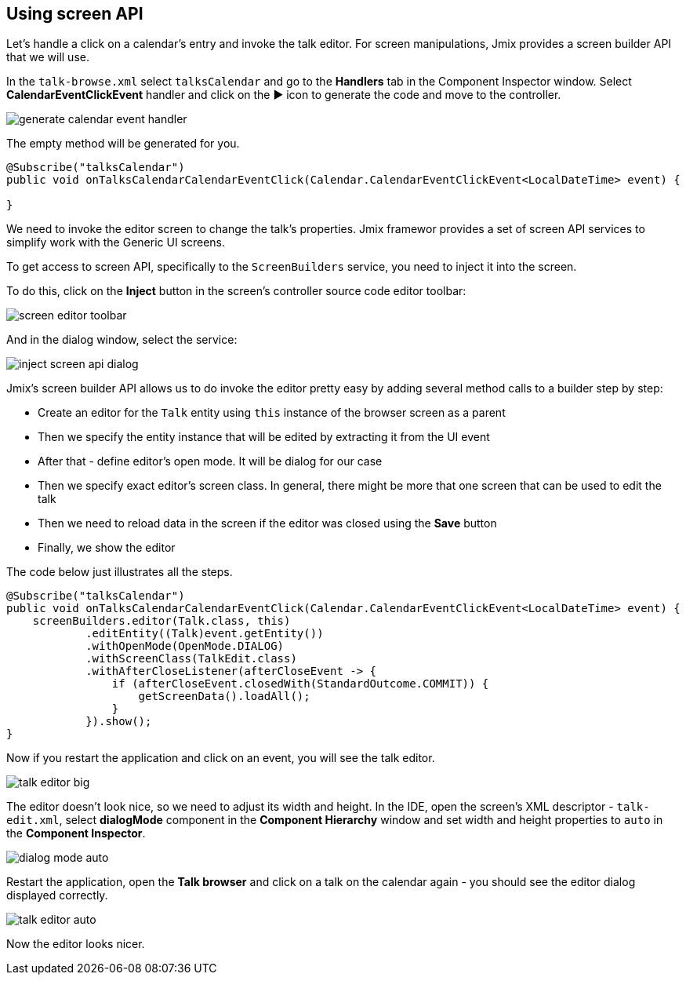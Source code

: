 [[qs-using-screen-api]]
== Using screen API

Let’s handle a click on a calendar’s entry and invoke the talk editor. For screen manipulations, Jmix provides a screen builder API that we will use.

In the `talk-browse.xml` select `talksCalendar` and go to the *Handlers* tab in the Component Inspector window. Select *CalendarEventClickEvent* handler and click on the ▶ icon to generate the code and move to the controller.

image::using-screen-api/generate-calendar-event-handler.png[align="center"]

The empty method will be generated for you.

[source%nowrap,java]
----
@Subscribe("talksCalendar")
public void onTalksCalendarCalendarEventClick(Calendar.CalendarEventClickEvent<LocalDateTime> event) {

}
----

We need to invoke the editor screen to change the talk’s properties. Jmix framewor provides a set of screen API services to simplify work with the Generic UI screens.

To get access to screen API, specifically to the `ScreenBuilders` service, you need to inject it into the screen.

To do this, click on the *Inject* button in the screen's controller source code editor toolbar:

image::using-screen-api/screen-editor-toolbar.png[align="center"]

And in the dialog window, select the service:

image::using-screen-api/inject-screen-api-dialog.png[align="center"]

Jmix's screen builder API allows us to do invoke the editor pretty easy by adding several method calls to a builder step by step:

* Create an editor for the `Talk` entity using `this` instance of the browser screen as a parent
* Then we specify the entity instance that will be edited by extracting it from the UI event
* After that - define editor's open mode. It will be dialog for our case
* Then we specify exact editor's screen class. In general, there might be more that one screen that can be used to edit the talk
* Then we need to reload data in the screen if the editor was closed using the *Save* button
* Finally, we show the editor

The code below just illustrates all the steps.

[source%nowrap,java]
----
@Subscribe("talksCalendar")
public void onTalksCalendarCalendarEventClick(Calendar.CalendarEventClickEvent<LocalDateTime> event) {
    screenBuilders.editor(Talk.class, this)
            .editEntity((Talk)event.getEntity())
            .withOpenMode(OpenMode.DIALOG)
            .withScreenClass(TalkEdit.class)
            .withAfterCloseListener(afterCloseEvent -> {
                if (afterCloseEvent.closedWith(StandardOutcome.COMMIT)) {
                    getScreenData().loadAll();
                }
            }).show();
}
----

Now if you restart the application and click on an event, you will see the talk editor.

image::using-screen-api/talk-editor-big.png[align="center"]

The editor doesn’t look nice, so we need to adjust its width and height. In the IDE, open the screen’s XML descriptor - `talk-edit.xml`, select *dialogMode* component in the *Component Hierarchy* window and set width and height properties to `auto` in the *Component Inspector*.

image::using-screen-api/dialog-mode-auto.png[align="center"]

Restart the application, open the *Talk browser* and click on a talk on the calendar again - you should see the editor dialog displayed correctly.

image::using-screen-api/talk-editor-auto.png[aligh="center"]

Now the editor looks nicer.